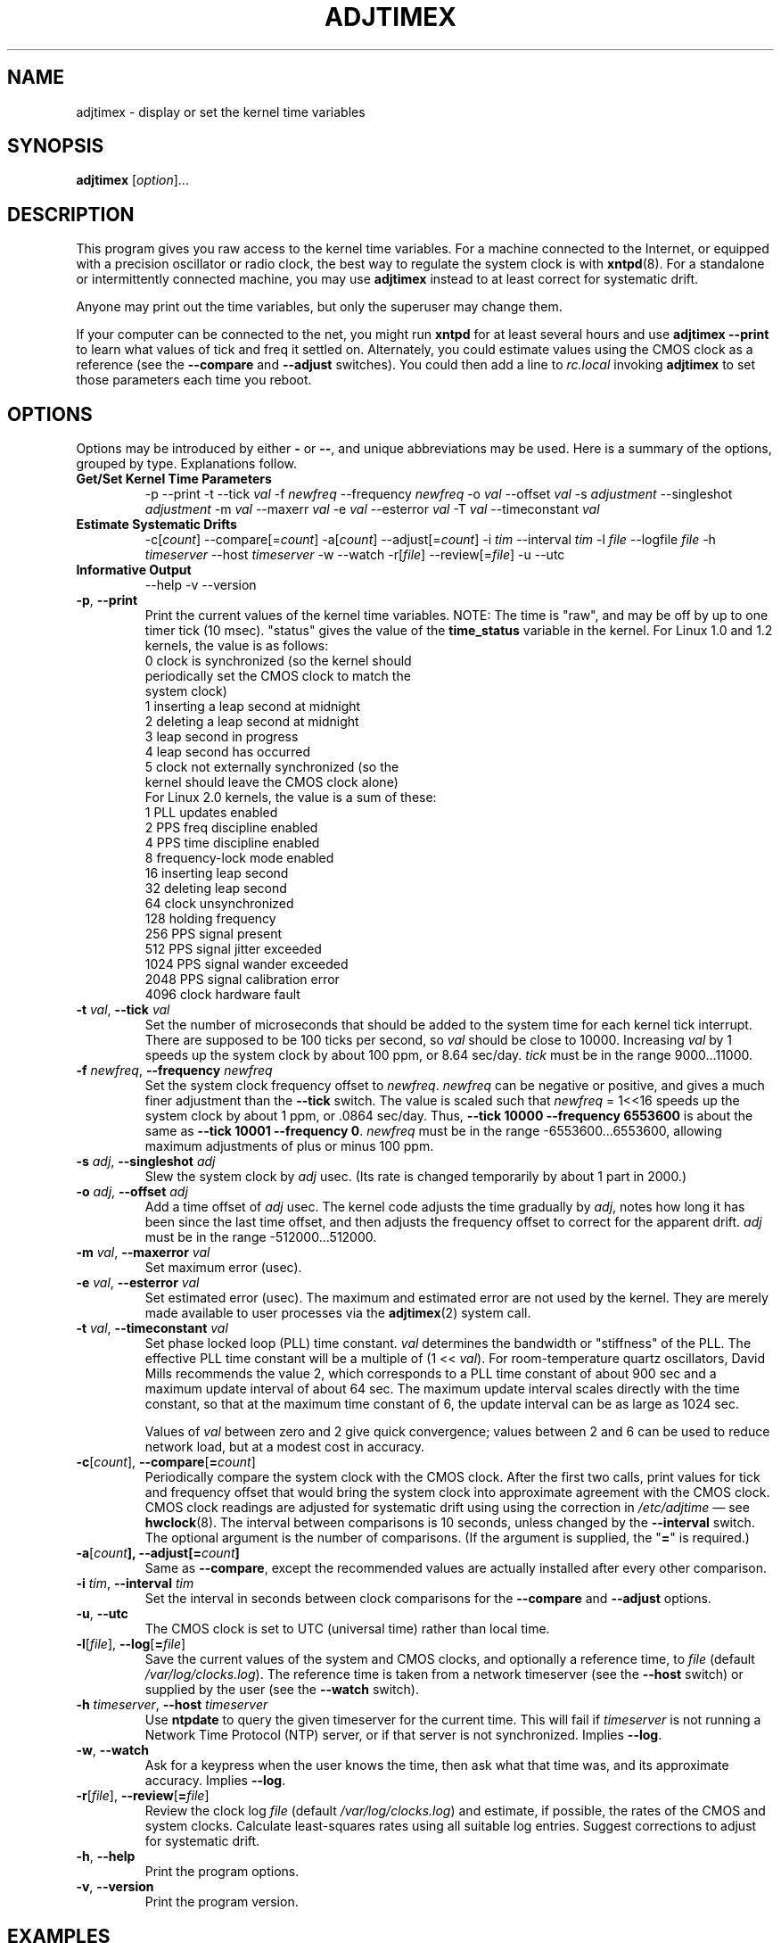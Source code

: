 .\"{{{  Title                      Emacs major mode should be: -*- nroff -*-
.TH ADJTIMEX 8 "October 24, 1998"
.\"}}}
.\"{{{  Name
.SH NAME
adjtimex \- display or set the kernel time variables
.\"}}}
.\"{{{  Synopsis
.SH SYNOPSIS
.ad l
.\" commands only
\fBadjtimex\fP [\fIoption\fP]...
.\"}}}
.\"{{{  Config
.SH DESCRIPTION
This program gives you raw access to the kernel time variables.  For a
machine connected to the Internet, or equipped with a precision
oscillator or radio clock, the best way to regulate the system clock
is with \fBxntpd\fP(8).  For a standalone or intermittently connected
machine, you may use \fBadjtimex\fP instead to at least correct for
systematic drift.
.PP
Anyone may print out the time variables, but only the superuser
may change them.
.PP
If your computer can be connected to the net, you might run
\fBxntpd\fP for at least several hours and use \fBadjtimex \--print\fP
to learn what values of tick and freq it settled on.  Alternately, you
could estimate values using the CMOS clock as a reference (see the
\fB--compare\fP and \fB--adjust\fP switches).  You could then add a
line to \fIrc.local\fP invoking \fBadjtimex\fP to set those parameters
each time you reboot.
.\"}}}
.\"{{{  Options
.SH OPTIONS
Options may be introduced by either \fB-\fP or \fB--\fP, and unique
abbreviations may be used.
.pp
Here is a summary of the options, grouped by type.  Explanations
follow.
.hy 0
.na
.TP
.B Get/Set Kernel Time Parameters
.br
\-p
\--print
\-t
.RI \--tick " val"
.RI \-f " newfreq"
.RI \--frequency " newfreq"
.RI \-o " val"
.RI \--offset " val"
.RI \-s " adjustment"
.RI \--singleshot " adjustment"
.RI \-m " val"
.RI \--maxerr " val"
.RI \-e " val"
.RI \--esterror " val"
.RI \-T " val"
.RI \--timeconstant " val"
.TP
.B Estimate Systematic Drifts
.br
.RI \-c[ count ]
.RI \--compare[= count ]
.RI \-a[ count ]
.RI \--adjust[= count ]
.RI \-i " tim"
.RI \--interval " tim"
.RI \-l " file"
.RI \--logfile " file"
.RI \-h " timeserver"
.RI \--host " timeserver"
\-w
\--watch
\-r[\fIfile\fP]
\--review[=\fIfile\fP]
\-u
\--utc
.TP
\fBInformative Output\fP
\--help
\-v
\--version
.br
.IP "\fB\-p\fP, \fB\--print\fP"
Print the current values of the kernel time variables.  NOTE: The time
is "raw", and may be off by up to one timer tick (10 msec).  "status"
gives the value of the \fBtime_status\fP variable in the kernel.  For
Linux 1.0 and 1.2 kernels, the value is as follows:
.nf
      0   clock is synchronized (so the kernel should 
          periodically set the CMOS clock to match the
          system clock)
      1   inserting a leap second at midnight
      2   deleting a leap second at midnight
      3   leap second in progress
      4   leap second has occurred
      5   clock not externally synchronized (so the 
          kernel should leave the CMOS clock alone)
.fi
For Linux 2.0 kernels, the value is a sum of these:
.nf
      1   PLL updates enabled
      2   PPS freq discipline enabled
      4   PPS time discipline enabled
      8   frequency-lock mode enabled
     16   inserting leap second
     32   deleting leap second
     64   clock unsynchronized
    128   holding frequency
    256   PPS signal present
    512   PPS signal jitter exceeded
   1024   PPS signal wander exceeded
   2048   PPS signal calibration error
   4096   clock hardware fault
.fi
.IP "\fB\-t\fP \fIval\fP, \fB\--tick\fP \fIval\fP"
Set the number of microseconds that should be added to the system time
for each kernel tick interrupt.  There are supposed to be 100 ticks
per second, so \fIval\fP should be close to 10000.  Increasing
\fIval\fP by 1 speeds up the system clock by about 100 ppm, or 8.64
sec/day.  \fItick\fP must be in the range 9000...11000.
.IP "\fB\-f\fP \fInewfreq\fP, \fB\--frequency\fP \fInewfreq\fP"
Set the system clock frequency offset to \fInewfreq\fP.  \fInewfreq\fP
can be negative or positive, and gives a much finer adjustment than
the \fB\--tick\fP switch.  The value is scaled such that \fInewfreq\fP
= 1<<16 speeds up the system clock by about 1 ppm, or .0864 sec/day.
Thus, \fB--tick 10000 \--frequency 6553600\fP is about the same as
\fB--tick 10001 --frequency 0\fP.  \fInewfreq\fP must be in the range
-6553600...6553600, allowing maximum adjustments of plus or minus 100
ppm.
.IP "\fB\-s\fP \fIadj\fP, \fB\--singleshot\fP \fIadj\fP"
Slew the system clock by \fIadj\fP usec.  
(Its rate is changed temporarily by about 1 part in 2000.)
.IP "\fB\-o\fP \fIadj\fP, \fB\--offset\fP \fIadj\fP" 
Add a time offset of \fIadj\fP usec.
The kernel code adjusts the time gradually by \fIadj\fP, 
notes how long it has been since the last time offset, 
and then adjusts the frequency offset to correct for the apparent drift.  
.\"The short range of this parameter makes it almost 
.\"totally useless except for use with xntpd:
\fIadj\fP must be in the range -512000...512000.
.IP "\fB\-m\fP \fIval\fP, \fB\--maxerror\fP \fIval\fP"
Set maximum error (usec). 
.IP "\fB\-e\fP \fIval\fP, \fB\--esterror\fP \fIval\fP"
Set estimated error (usec). 
The maximum and estimated error are not used by the kernel.
They are merely made available to user processes via the 
\fBadjtimex\fP(2) system call.
.IP "\fB\-t\fP \fIval\fP, \fB\--timeconstant\fP \fIval\fP"
Set phase locked loop (PLL) time constant. 
\fIval\fP determines the bandwidth or "stiffness"
of the PLL.  The effective PLL time constant will be a multiple of (1
<< \fIval\fP).  For room-temperature quartz
oscillators, David Mills recommends the value 2,
which corresponds
to a PLL time constant of about 900 sec and a maximum update interval
of about 64 sec.  The maximum update interval scales directly with the
time constant, so that at the maximum time constant of 6, the
update interval can be as large as 1024 sec.

Values of \fIval\fP between zero and 2 give quick convergence; values
between 2 and 6 can be used to reduce network load, but at a modest cost
in accuracy. 
.IP "\fB\-c\fP[\fIcount\fP], \fB\--compare\fP[\fB=\fP\fIcount\fP]"
Periodically compare the system clock with the CMOS clock.  After the
first two calls, print values for tick and frequency offset that would
bring the system clock into approximate agreement with the CMOS clock.
CMOS clock readings are adjusted for systematic drift using using the
correction in \fI/etc/adjtime\fP \(em see \fBhwclock\fP(8).  The
interval between comparisons is 10 seconds, unless changed by the
\fB\--interval\fP switch.  The optional argument is the number of
comparisons.  (If the argument is supplied, the "\fB=\fP" is
required.)
.IP "\fB\-a\fP[\fP\fIcount\fP], \fB\--adjust\fP[\fB=\fP\fIcount\fP]"
Same as \fB--compare\fP, except the recommended values are actually 
installed after every other comparison.
.IP "\fB\-i\fP \fItim\fP, \fB\--interval\fP \fItim\fP"
Set the interval in seconds between clock comparisons for the
\fB--compare\fP and \fB--adjust\fP options.
.IP "\fB\-u\fP, \fB\--utc\fP"
The CMOS clock is set to UTC (universal time) rather than local time.
.IP "\fB\-l\fP[\fIfile\fP], \fB\--log\fP[\fB=\fP\fIfile\fP]"
Save the current values of the system and CMOS clocks, and optionally
a reference time, to \fIfile\fP (default \fI/var/log/clocks.log\fP).
The reference time is taken from a network timeserver (see the
\fB--host\fP switch) or supplied by the user (see the \fB--watch\fP
switch).
.IP "\fB\-h\fP \fItimeserver\fP, \fB\--host\fP \fItimeserver\fP"
Use \fBntpdate\fP to query the given timeserver for the current time.
This will fail if \fItimeserver\fP is not running a Network Time
Protocol (NTP) server, or if that server is not synchronized.  Implies
\fB--log\fP.
.IP "\fB\-w\fP, \fB--watch\fP"
Ask for a keypress when the user knows the time, then ask what that
time was, and its approximate accuracy.  Implies \fB--log\fP.
.IP "\fB-r\fP[\fIfile\fP], \fB\--review\fP[\fB=\fP\fIfile\fP]"
Review the clock log \fIfile\fP (default \fI/var/log/clocks.log\fP) and
estimate, if possible, the rates of the CMOS and system clocks.  
Calculate least-squares rates using all suitable log entries.
Suggest corrections to adjust for systematic drift.
.IP "\fB\-h\fP, \fB\--help\fP"
Print the program options.
.IP "\fB\-v\fP, \fB\--version\fP"
Print the program version.
.PP
.\"}}}
.\"{{{  Examples
.SH EXAMPLES
If your system clock gained 8 seconds in 24 hours, you
could set the tick to 9999, and then it would lose 0.64 seconds a day
(that is, 1 tick unit = 8.64 seconds per day).
To correct the rest of the error, you could set the frequency offset to
(1<<16)*0.64/.0864 = 485452.  Thus, putting the following
in rc.local would approximately correct the system clock:

.nf
     adjtimex  --tick 9999  --freq 485452
.fi
.PP
.\"}}}
.\"{{{  Notes
.SH NOTES
\fBadjtimex\fP adjusts only the system clock \(em the one that runs
while the computer is powered up.  To set or regulate the CMOS clock,
see \fBhwclock\fP(8).
.\"}}}
.\"{{{  Author
.SH AUTHORS
Steven S. Dick <ssd@nevets.oau.org>, 
Jim Van Zandt <jrv@vanzandt.mv.com>.
.\"}}}
.\"{{{  See also
.SH "SEE ALSO"
.BR date "(1L), " gettimeofday "(2), " settimeofday "(2), " 
.BR hwclock "(8), " ntpdate "(8), " xntpd "(8), "
\fI/usr/src/linux/include/linux/timex.h,
/usr/src/linux/include/linux/sched.h,
/usr/src/linux/kernel/time.c,
/usr/src/linux/kernel/sched.c\fP
.\"}}}
